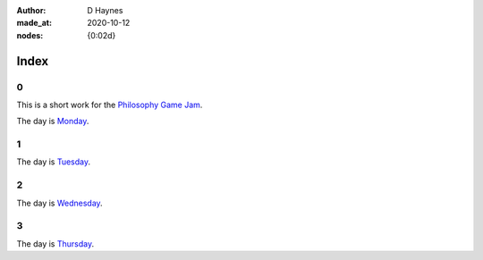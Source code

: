 :author:    D Haynes
:made_at:   2020-10-12
:nodes:     {0:02d}

..  In this repo the top-level index page is a soft link to the real one within.
    I did this in Linux (ln -rs docs/index.html index.html).

    The index page presents a challenge. It is replicated at different levels
    of the site, and so all links must have absolute URLs.

    It would be nice to use a variable substitution from the Settings object
    to achieve this, but it's not possible in reST to modify a hyperlink reference
    with a substitution reference. Hence the hard coding.

.. entity:: SETTINGS
   :types: turberfield.punchline.types.Settings


Index
=====

0
-

This is a short work for the `Philosophy Game Jam`_.

.. property:: SETTINGS.punchline-states-refresh none

The day is `Monday <https://tundish.github.io/inimitable/monday/00.html>`_.

1
-

The day is `Tuesday <https://tundish.github.io/inimitable/tuesday/00.html>`_.

2
-

The day is `Wednesday <https://tundish.github.io/inimitable/wednesday/00.html>`_.

3
-

The day is `Thursday <https://tundish.github.io/inimitable/thursday/00.html>`_.

.. _Philosophy Game Jam: https://itch.io/jam/philosophy-game-jam-3
